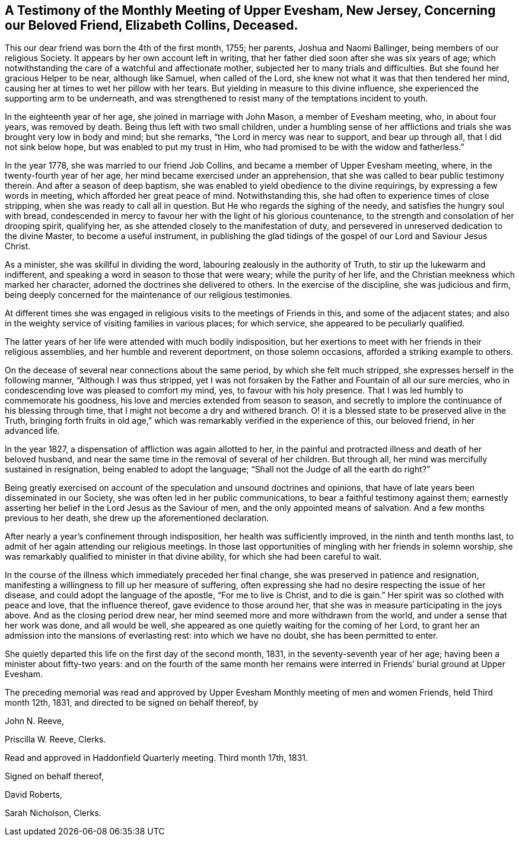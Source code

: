 [short="Testimony of Upper Evesham Monthly Meeting"]
== A Testimony of the Monthly Meeting of Upper Evesham, New Jersey, Concerning our Beloved Friend, Elizabeth Collins, Deceased.

This our dear friend was born the 4th of the first month, 1755; her parents,
Joshua and Naomi Ballinger, being members of our religious Society.
It appears by her own account left in writing,
that her father died soon after she was six years of age;
which notwithstanding the care of a watchful and affectionate mother,
subjected her to many trials and difficulties.
But she found her gracious Helper to be near, although like Samuel,
when called of the Lord, she knew not what it was that then tendered her mind,
causing her at times to wet her pillow with her tears.
But yielding in measure to this divine influence,
she experienced the supporting arm to be underneath,
and was strengthened to resist many of the temptations incident to youth.

In the eighteenth year of her age, she joined in marriage with John Mason,
a member of Evesham meeting, who, in about four years, was removed by death.
Being thus left with two small children,
under a humbling sense of her afflictions and trials
she was brought very low in body and mind;
but she remarks, "`the Lord in mercy was near to support, and bear up through all,
that I did not sink below hope, but was enabled to put my trust in Him,
who had promised to be with the widow and fatherless.`"

In the year 1778, she was married to our friend Job Collins,
and became a member of Upper Evesham meeting, where,
in the twenty-fourth year of her age, her mind became exercised under an apprehension,
that she was called to bear public testimony therein.
And after a season of deep baptism,
she was enabled to yield obedience to the divine requirings,
by expressing a few words in meeting, which afforded her great peace of mind.
Notwithstanding this, she had often to experience times of close stripping,
when she was ready to call all in question.
But He who regards the sighing of the needy, and satisfies the hungry soul with bread,
condescended in mercy to favour her with the light of his glorious countenance,
to the strength and consolation of her drooping spirit, qualifying her,
as she attended closely to the manifestation of duty,
and persevered in unreserved dedication to the divine Master,
to become a useful instrument,
in publishing the glad tidings of the gospel of our Lord and Saviour Jesus Christ.

As a minister, she was skillful in dividing the word,
labouring zealously in the authority of Truth, to stir up the lukewarm and indifferent,
and speaking a word in season to those that were weary; while the purity of her life,
and the Christian meekness which marked her character,
adorned the doctrines she delivered to others.
In the exercise of the discipline, she was judicious and firm,
being deeply concerned for the maintenance of our religious testimonies.

At different times she was engaged in religious visits
to the meetings of Friends in this,
and some of the adjacent states;
and also in the weighty service of visiting families in various places;
for which service, she appeared to be peculiarly qualified.

The latter years of her life were attended with much bodily indisposition,
but her exertions to meet with her friends in their religious assemblies,
and her humble and reverent deportment, on those solemn occasions,
afforded a striking example to others.

On the decease of several near connections about the same period,
by which she felt much stripped, she expresses herself in the following manner,
"`Although I was thus stripped,
yet I was not forsaken by the Father and Fountain of all our sure mercies,
who in condescending love was pleased to comfort my mind, yes,
to favour with his holy presence.
That I was led humbly to commemorate his goodness,
his love and mercies extended from season to season,
and secretly to implore the continuance of his blessing through time,
that I might not become a dry and withered branch.
O! it is a blessed state to be preserved alive in the Truth,
bringing forth fruits in old age,`" which was remarkably
verified in the experience of this,
our beloved friend, in her advanced life.

In the year 1827, a dispensation of affliction was again allotted to her,
in the painful and protracted illness and death of her beloved husband,
and near the same time in the removal of several of her children.
But through all, her mind was mercifully sustained in resignation,
being enabled to adopt the language; "`Shall not the Judge of all the earth do right?`"

Being greatly exercised on account of the speculation and unsound doctrines and opinions,
that have of late years been disseminated in our Society,
she was often led in her public communications,
to bear a faithful testimony against them;
earnestly asserting her belief in the Lord Jesus as the Saviour of men,
and the only appointed means of salvation.
And a few months previous to her death, she drew up the aforementioned declaration.

After nearly a year`'s confinement through indisposition,
her health was sufficiently improved, in the ninth and tenth months last,
to admit of her again attending our religious meetings.
In those last opportunities of mingling with her friends in solemn worship,
she was remarkably qualified to minister in that divine ability,
for which she had been careful to wait.

In the course of the illness which immediately preceded her final change,
she was preserved in patience and resignation,
manifesting a willingness to fill up her measure of suffering,
often expressing she had no desire respecting the issue of her disease,
and could adopt the language of the apostle, "`For me to live is Christ,
and to die is gain.`"
Her spirit was so clothed with peace and love, that the influence thereof,
gave evidence to those around her,
that she was in measure participating in the joys above.
And as the closing period drew near,
her mind seemed more and more withdrawn from the world,
and under a sense that her work was done, and all would be well,
she appeared as one quietly waiting for the coming of her Lord,
to grant her an admission into the mansions of everlasting rest:
into which we have no doubt, she has been permitted to enter.

She quietly departed this life on the first day of the second month, 1831,
in the seventy-seventh year of her age; having been a minister about fifty-two years:
and on the fourth of the same month her remains were
interred in Friends`' burial ground at Upper Evesham.

The preceding memorial was read and approved by Upper
Evesham Monthly meeting of men and women Friends,
held Third month 12th, 1831, and directed to be signed on behalf thereof, by

[.signed-section-signature]
John N. Reeve,

[.signed-section-signature]
Priscilla W. Reeve, Clerks.

[.signed-section-context-close]
Read and approved in Haddonfield Quarterly meeting.
Third month 17th, 1831.

[.signed-section-closing]
Signed on behalf thereof,

[.signed-section-signature]
David Roberts,

[.signed-section-signature]
Sarah Nicholson, Clerks.
